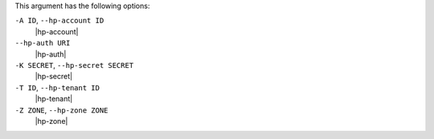 .. The contents of this file are included in multiple topics.
.. This file describes a command or a sub-command for Knife.
.. This file should not be changed in a way that hinders its ability to appear in multiple documentation sets.


This argument has the following options:

``-A ID``, ``--hp-account ID``
   |hp-account|

``--hp-auth URI``
   |hp-auth|

``-K SECRET``, ``--hp-secret SECRET``
   |hp-secret|

``-T ID``, ``--hp-tenant ID``
   |hp-tenant|

``-Z ZONE``, ``--hp-zone ZONE``
   |hp-zone|


